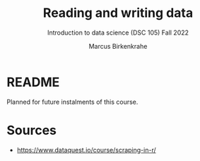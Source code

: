 #+title: Reading and writing data
#+AUTHOR: Marcus Birkenkrahe
#+SUBTITLE: Introduction to data science (DSC 105) Fall 2022
#+OPTIONS: toc:nil num:nil
#+STARTUP: overview hideblocks indent inlineimages
#+PROPERTY: header-args:R :session *R* :exports both :results output
* README

Planned for future instalments of this course.

* Sources

- https://www.dataquest.io/course/scraping-in-r/
